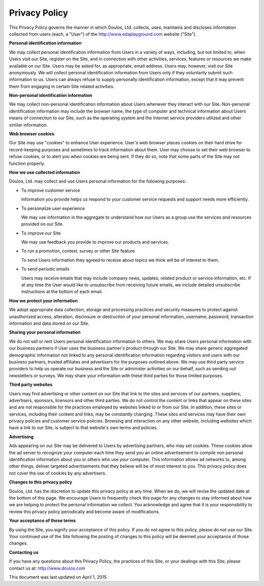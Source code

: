 ##############
Privacy Policy
##############

This Privacy Policy governs the manner in which Doulos, Ltd. collects, uses, maintains and discloses information collected from users (each, a "User") of the http://www.edaplayground.com website ("Site").

**Personal identification information**

We may collect personal identification information from Users in a variety of ways, including, but not limited to, when Users visit our Site, register on the Site, and in connection with other activities, services,
features or resources we make available on our Site. Users may be asked for, as appropriate, email address. Users may, however, visit our Site anonymously. We will collect personal identification information from Users
only if they voluntarily submit such information to us. Users can always refuse to supply personally identification information, except that it may prevent them from engaging in certain Site related activities.

**Non-personal identification information**

We may collect non-personal identification information about Users whenever they interact with our Site. Non-personal identification information may include the browser name, the type of computer and technical information
about Users means of connection to our Site, such as the operating system and the Internet service providers utilized and other similar information.

**Web browser cookies**

Our Site may use "cookies" to enhance User experience. User's web browser places cookies on their hard drive for record-keeping purposes and sometimes to track information about them. User may choose to set their web browser
to refuse cookies, or to alert you when cookies are being sent. If they do so, note that some parts of the Site may not function properly.

**How we use collected information**

Doulos, Ltd. may collect and use Users personal information for the following purposes:

* To improve customer service

  Information you provide helps us respond to your customer service requests and support needs more efficiently.

* To personalize user experience

  We may use information in the aggregate to understand how our Users as a group use the services and resources provided on our Site.

* To improve our Site

  We may use feedback you provide to improve our products and services.

* To run a promotion, contest, survey or other Site feature

  To send Users information they agreed to receive about topics we think will be of interest to them.

* To send periodic emails

  Users may receive emails that may include company news, updates, related product or service information, etc. If at any time the User would like to unsubscribe from receiving future emails, we include detailed unsubscribe instructions at the bottom of each email.

**How we protect your information**

We adopt appropriate data collection, storage and processing practices and security measures to protect against unauthorized access, alteration, disclosure or destruction of your personal information, username, password, transaction information and data stored on our Site.

**Sharing your personal information**

We do not sell or rent Users personal identification information to others. We may share Users personal information with our business partners if User uses the business partner's product through our Site. We may share generic aggregated demographic
information not linked to any personal identification information regarding visitors and users with our business partners, trusted affiliates and advertisers for the purposes outlined above. We may use third party service providers to help us operate
our business and the Site or administer activities on our behalf, such as sending out newsletters or surveys. We may share your information with these third parties for those limited purposes.

**Third party websites**

Users may find advertising or other content on our Site that link to the sites and services of our partners, suppliers, advertisers, sponsors, licensors and other third parties. We do not control the content or links that appear on these sites and are
not responsible for the practices employed by websites linked to or from our Site. In addition, these sites or services, including their content and links, may be constantly changing. These sites and services may have their own privacy policies and
customer service policies. Browsing and interaction on any other website, including websites which have a link to our Site, is subject to that website's own terms and policies.

**Advertising**

Ads appearing on our Site may be delivered to Users by advertising partners, who may set cookies. These cookies allow the ad server to recognize your computer each time they send you an online advertisement to compile non personal identification
information about you or others who use your computer. This information allows ad networks to, among other things, deliver targeted advertisements that they believe will be of most interest to you. This privacy policy does not cover the use of cookies by any advertisers.

**Changes to this privacy policy**

Doulos, Ltd. has the discretion to update this privacy policy at any time. When we do, we will revise the updated date at the bottom of this page. We encourage Users to frequently check this page for any changes to stay informed about how we are
helping to protect the personal information we collect. You acknowledge and agree that it is your responsibility to review this privacy policy periodically and become aware of modifications.

**Your acceptance of these terms**

By using the Site, you signify your acceptance of this policy. If you do not agree to this policy, please do not use our Site. Your continued use of the Site following the posting of changes to this policy will be deemed your acceptance of those changes.

**Contacting us**

If you have any questions about this Privacy Policy, the practices of this Site, or your dealings with this Site, please contact us at:
http://www.doulos.com

This document was last updated on April 1, 2015
